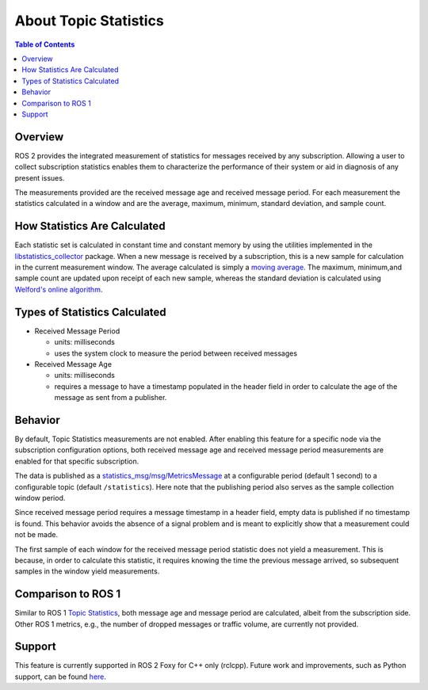 .. redirect-from::

    About-Topic-Statistics

About Topic Statistics
======================

.. contents:: Table of Contents
   :local:

Overview
--------

ROS 2 provides the integrated measurement of statistics for messages received by any
subscription.
Allowing a user to collect subscription statistics enables them to characterize
the performance of their system or aid in diagnosis of any present issues.

The measurements provided are the received message age and received message period.
For each measurement the statistics calculated in a window and are the average, maximum, minimum,
standard deviation, and sample count.

How Statistics Are Calculated
-----------------------------

Each statistic set is calculated in constant time and constant memory
by using the utilities implemented in the
`libstatistics_collector <https://github.com/ros-tooling/libstatistics_collector>`__
package.
When a new message is received by a subscription, this is a new sample for calculation in
the current measurement window.
The average calculated is simply a
`moving average <https://en.wikipedia.org/wiki/Moving_average>`__.
The maximum, minimum,and sample count are updated upon receipt of each new sample, whereas the
standard deviation is calculated using `Welford's online algorithm
<https://en.wikipedia.org/wiki/Algorithms_for_calculating_variance\#Welford's_online_algorithm>`__.

Types of Statistics Calculated
------------------------------

* Received Message Period

  * units: milliseconds
  * uses the system clock to measure the period between received messages

* Received Message Age

  * units: milliseconds
  * requires a message to have a timestamp populated in the header field in order to calculate the age of the message as sent from a publisher.

Behavior
--------

By default, Topic Statistics measurements are not enabled.
After enabling this feature for a specific node via the subscription configuration options, both
received message age and received message period measurements are enabled for that specific subscription.

The data is published as a `statistics_msg/msg/MetricsMessage
<https://github.com/ros2/rcl_interfaces/blob/master/statistics_msgs/msg/MetricsMessage.msg>`__
at a configurable period (default 1 second) to a configurable topic (default ``/statistics``).
Here note that the publishing period also serves as the sample collection window period.

Since received message period requires a message timestamp in a header field, empty data is published
if no timestamp is found.
This behavior avoids the absence of a signal problem and is meant to explicitly show that a measurement
could not be made.

The first sample of each window for the received message period statistic does not yield a measurement.
This is because, in order to calculate this statistic, it requires knowing the time the previous
message arrived, so subsequent samples in the window yield measurements.

Comparison to ROS 1
-------------------

Similar to ROS 1 `Topic Statistics <http://wiki.ros.org/Topics#Topic_statistics>`__, both message age
and message period are calculated, albeit from the subscription side.
Other ROS 1 metrics, e.g., the number of dropped messages or traffic volume, are currently not provided.

Support
-------

This feature is currently supported in ROS 2 Foxy for C++ only (rclcpp).
Future work and improvements, such as Python support, can be found
`here <https://github.com/ros2/ros2/issues/917>`__.

